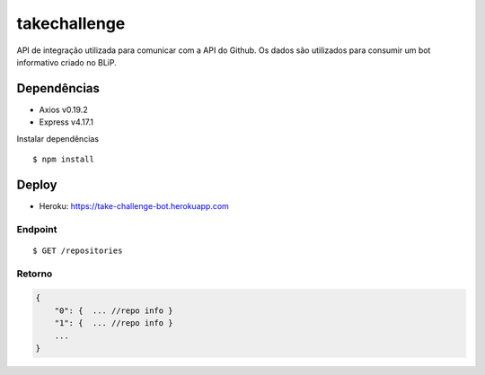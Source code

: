 *****
takechallenge
*****

API de integração utilizada para comunicar com a API do Github. Os dados são utilizados para consumir um bot informativo criado no BLiP.

Dependências
============

* Axios v0.19.2
* Express v4.17.1

Instalar dependências

::

   $ npm install

Deploy
======

* Heroku: https://take-challenge-bot.herokuapp.com

Endpoint
#######
::

   $ GET /repositories

Retorno
#######
.. code-block:: javascript

  {  
      "0": {  ... //repo info } 
      "1": {  ... //repo info } 
      ...
  }



